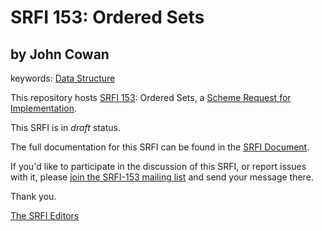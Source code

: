 
* SRFI 153: Ordered Sets

** by John Cowan



keywords: [[https://srfi.schemers.org/?keywords=data-structure][Data Structure]]

This repository hosts [[https://srfi.schemers.org/srfi-153/][SRFI 153]]: Ordered Sets, a [[https://srfi.schemers.org/][Scheme Request for Implementation]].

This SRFI is in /draft/ status.

The full documentation for this SRFI can be found in the [[https://srfi.schemers.org/srfi-153/srfi-153.html][SRFI Document]].

If you'd like to participate in the discussion of this SRFI, or report issues with it, please [[https://srfi.schemers.org/srfi-153/][join the SRFI-153 mailing list]] and send your message there.

Thank you.

[[mailto:srfi-editors@srfi.schemers.org][The SRFI Editors]]
